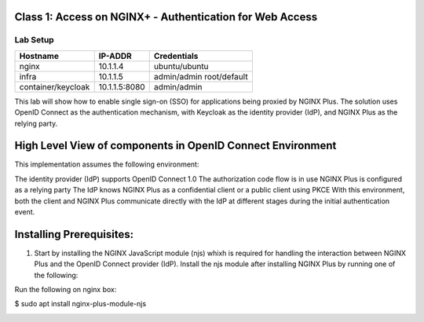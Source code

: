 Class 1: Access on NGINX+ - Authentication for Web Access
=====================================================

Lab Setup
---------
.. list-table::
   :header-rows: 1

   * - **Hostname**
     - **IP-ADDR**
     - **Credentials**
   * - nginx
     - 10.1.1.4
     - ubuntu/ubuntu
   * - infra
     - 10.1.1.5
     - admin/admin
       root/default
   * - container/keycloak
     - 10.1.1.5:8080
     - admin/admin

This lab will show how to enable single sign-on (SSO) for applications being proxied by NGINX Plus. The solution uses OpenID Connect as the authentication mechanism, with Keycloak as the identity provider (IdP), and NGINX Plus as the relying party.



High Level View of components in OpenID Connect Environment
=====================================================
.. image:: images/ualab01.svg
  :width: 800
  
This implementation assumes the following environment:

The identity provider (IdP) supports OpenID Connect 1.0
The authorization code flow is in use
NGINX Plus is configured as a relying party
The IdP knows NGINX Plus as a confidential client or a public client using PKCE
With this environment, both the client and NGINX Plus communicate directly with the IdP at different stages during the initial authentication event.

.. image:: images/ualab02.svg
  :width: 800
  
Installing Prerequisites:
==================================

1) Start by installing the NGINX JavaScript module (njs) whixh is required for handling the interaction between NGINX Plus and the OpenID Connect provider (IdP). Install the njs module after installing NGINX Plus by running one of the following:

Run the following on nginx box:

$ sudo apt install nginx-plus-module-njs 

.. image:: images/ualab03.png
  :width: 800
  




